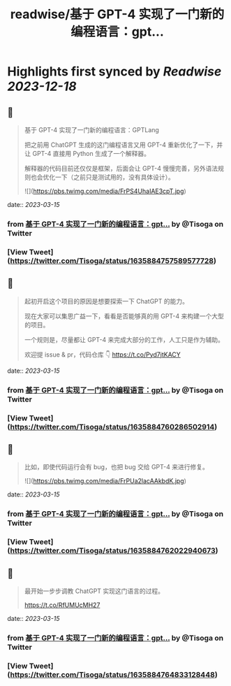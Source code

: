 :PROPERTIES:
:title: readwise/基于 GPT-4 实现了一门新的编程语言：gpt...
:END:

:PROPERTIES:
:author: [[Tisoga on Twitter]]
:full-title: "基于 GPT-4 实现了一门新的编程语言：gpt..."
:category: [[tweets]]
:url: https://twitter.com/Tisoga/status/1635884757589577728
:image-url: https://pbs.twimg.com/profile_images/1578459356500152321/7qWD4yJO.jpg
:END:

* Highlights first synced by [[Readwise]] [[2023-12-18]]
** 📌
#+BEGIN_QUOTE
基于 GPT-4 实现了一门新的编程语言：GPTLang

把之前用 ChatGPT 生成的这门编程语言又用 GPT-4 重新优化了一下，并让 GPT-4 直接用 Python 生成了一个解释器。

解释器的代码目前还仅仅是框架，后面会让 GPT-4 慢慢完善，另外语法规则也会优化一下（之前只是测试用的，没有具体设计）。 

![](https://pbs.twimg.com/media/FrPS4UhaIAE3cpT.jpg) 
#+END_QUOTE
    date:: [[2023-03-15]]
*** from _基于 GPT-4 实现了一门新的编程语言：gpt..._ by @Tisoga on Twitter
*** [View Tweet](https://twitter.com/Tisoga/status/1635884757589577728)
** 📌
#+BEGIN_QUOTE
起初开启这个项目的原因是想要探索一下 ChatGPT 的能力。

现在大家可以集思广益一下，看看是否能够真的用 GPT-4 来构建一个大型的项目。

一个规则是，尽量都让 GPT-4 来完成大部分的工作，人工只是作为辅助。

欢迎提 issue & pr，代码仓库 👇
https://t.co/Pyd7jtKACY 
#+END_QUOTE
    date:: [[2023-03-15]]
*** from _基于 GPT-4 实现了一门新的编程语言：gpt..._ by @Tisoga on Twitter
*** [View Tweet](https://twitter.com/Tisoga/status/1635884760286502914)
** 📌
#+BEGIN_QUOTE
比如，即使代码运行会有 bug，也把 bug 交给 GPT-4 来进行修复。 

![](https://pbs.twimg.com/media/FrPUa2lacAAkbdK.jpg) 
#+END_QUOTE
    date:: [[2023-03-15]]
*** from _基于 GPT-4 实现了一门新的编程语言：gpt..._ by @Tisoga on Twitter
*** [View Tweet](https://twitter.com/Tisoga/status/1635884762022940673)
** 📌
#+BEGIN_QUOTE
最开始一步步调教 ChatGPT 实现这门语言的过程。

https://t.co/RfUMUcMH27 
#+END_QUOTE
    date:: [[2023-03-15]]
*** from _基于 GPT-4 实现了一门新的编程语言：gpt..._ by @Tisoga on Twitter
*** [View Tweet](https://twitter.com/Tisoga/status/1635884764833128448)